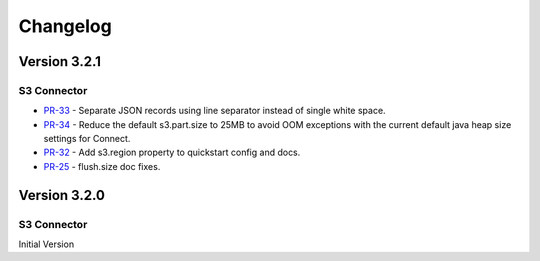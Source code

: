 .. _s3_connector_changelog:

Changelog
=========

Version 3.2.1
-------------

S3 Connector
~~~~~~~~~~~~~~

* `PR-33 <https://github.com/confluentinc/kafka-connect-s3/pull/33>`_ - Separate JSON records using line separator instead of single white space.
* `PR-34 <https://github.com/confluentinc/kafka-connect-s3/pull/34>`_ - Reduce the default s3.part.size to 25MB to avoid OOM exceptions with the current default java heap size settings for Connect.
* `PR-32 <https://github.com/confluentinc/kafka-connect-s3/pull/32>`_ - Add s3.region property to quickstart config and docs.
* `PR-25 <https://github.com/confluentinc/kafka-connect-s3/pull/25>`_ - flush.size doc fixes.

Version 3.2.0
-------------

S3 Connector
~~~~~~~~~~~~~~

Initial Version
